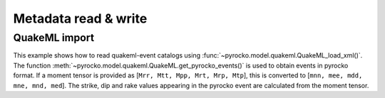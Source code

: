 Metadata read & write
=====================

QuakeML import
--------------

This example shows how to read quakeml-event catalogs using :func:`~pyrocko.model.quakeml.QuakeML_load_xml()`.
The function :meth:`~pyrocko.model.quakeml.QuakeML.get_pyrocko_events()` is used to obtain events in pyrocko format.
If a moment tensor is provided as [``Mrr, Mtt, Mpp, Mrt, Mrp, Mtp``], this is converted to [``mnn, mee, mdd, mne, mnd, med``]. The strike, dip and rake values appearing in the pyrocko event are calculated from the moment tensor.

.. literalinclude :: /../../examples/readnwrite_quakml.py
    :language: python
